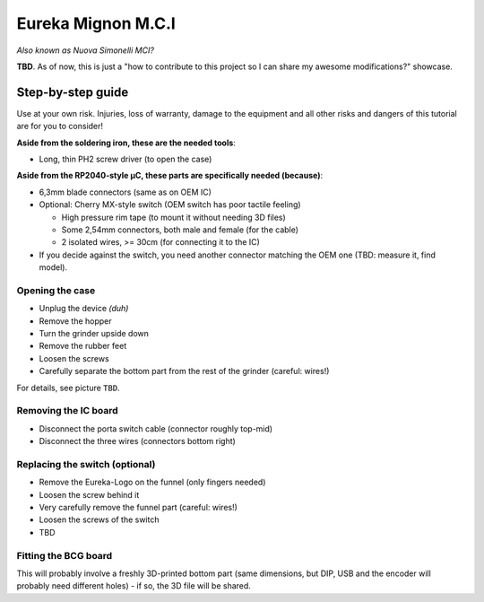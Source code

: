===================
Eureka Mignon M.C.I
===================

*Also known as Nuova Simonelli MCI?*

**TBD**. As of now, this is just a "how to contribute to this project so I can share my awesome
modifications?" showcase.


Step-by-step guide
==================

Use at your own risk. Injuries, loss of warranty, damage to the equipment and all other risks and
dangers of this tutorial are for you to consider!

**Aside from the soldering iron, these are the needed tools**:

- Long, thin PH2 screw driver (to open the case)


**Aside from the RP2040-style µC, these parts are specifically needed (because)**:

- 6,3mm blade connectors (same as on OEM IC)

- Optional: Cherry MX-style switch (OEM switch has poor tactile feeling)

  - High pressure rim tape (to mount it without needing 3D files)

  - Some 2,54mm connectors, both male and female (for the cable)

  - 2 isolated wires, >= 30cm (for connecting it to the IC)

- If you decide against the switch, you need another connector matching the OEM one (TBD: measure
  it, find model).


----------------
Opening the case
----------------

- Unplug the device *(duh)*

- Remove the hopper

- Turn the grinder upside down

- Remove the rubber feet

- Loosen the screws

- Carefully separate the bottom part from the rest of the grinder (careful: wires!)

For details, see picture ``TBD``.


---------------------
Removing the IC board
---------------------

- Disconnect the porta switch cable (connector roughly top-mid)

- Disconnect the three wires (connectors bottom right)


-------------------------------
Replacing the switch (optional)
-------------------------------

- Remove the Eureka-Logo on the funnel (only fingers needed)

- Loosen the screw behind it

- Very carefully remove the funnel part (careful: wires!)

- Loosen the screws of the switch

- TBD


---------------------
Fitting the BCG board
---------------------

This will probably involve a freshly 3D-printed bottom part (same dimensions, but DIP, USB and the
encoder will probably need different holes) - if so, the 3D file will be shared.
